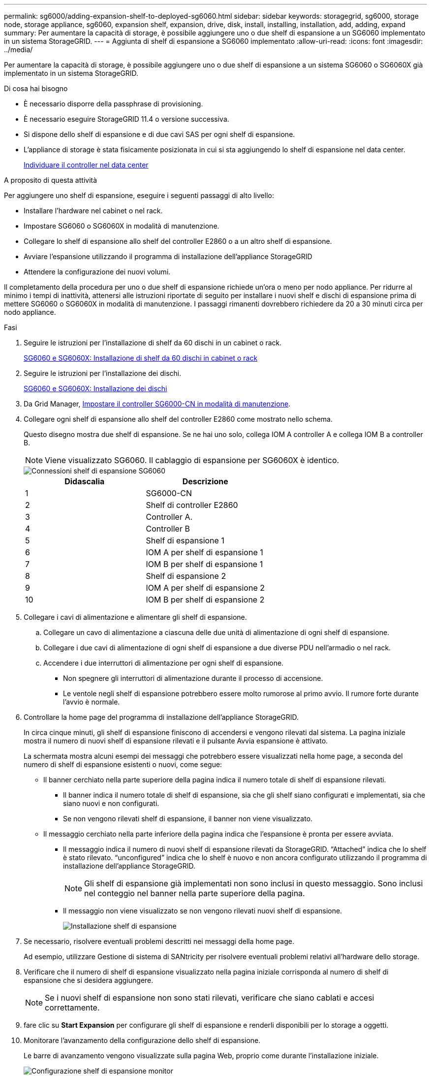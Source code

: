 ---
permalink: sg6000/adding-expansion-shelf-to-deployed-sg6060.html 
sidebar: sidebar 
keywords: storagegrid, sg6000, storage node, storage appliance, sg6060, expansion shelf, expansion, drive, disk, install, installing, installation, add, adding, expand 
summary: Per aumentare la capacità di storage, è possibile aggiungere uno o due shelf di espansione a un SG6060 implementato in un sistema StorageGRID. 
---
= Aggiunta di shelf di espansione a SG6060 implementato
:allow-uri-read: 
:icons: font
:imagesdir: ../media/


[role="lead"]
Per aumentare la capacità di storage, è possibile aggiungere uno o due shelf di espansione a un sistema SG6060 o SG6060X già implementato in un sistema StorageGRID.

.Di cosa hai bisogno
* È necessario disporre della passphrase di provisioning.
* È necessario eseguire StorageGRID 11.4 o versione successiva.
* Si dispone dello shelf di espansione e di due cavi SAS per ogni shelf di espansione.
* L'appliance di storage è stata fisicamente posizionata in cui si sta aggiungendo lo shelf di espansione nel data center.
+
xref:locating-controller-in-data-center.adoc[Individuare il controller nel data center]



.A proposito di questa attività
Per aggiungere uno shelf di espansione, eseguire i seguenti passaggi di alto livello:

* Installare l'hardware nel cabinet o nel rack.
* Impostare SG6060 o SG6060X in modalità di manutenzione.
* Collegare lo shelf di espansione allo shelf del controller E2860 o a un altro shelf di espansione.
* Avviare l'espansione utilizzando il programma di installazione dell'appliance StorageGRID
* Attendere la configurazione dei nuovi volumi.


Il completamento della procedura per uno o due shelf di espansione richiede un'ora o meno per nodo appliance. Per ridurre al minimo i tempi di inattività, attenersi alle istruzioni riportate di seguito per installare i nuovi shelf e dischi di espansione prima di mettere SG6060 o SG6060X in modalità di manutenzione. I passaggi rimanenti dovrebbero richiedere da 20 a 30 minuti circa per nodo appliance.

.Fasi
. Seguire le istruzioni per l'installazione di shelf da 60 dischi in un cabinet o rack.
+
xref:sg6060-installing-60-drive-shelves-into-cabinet-or-rack.adoc[SG6060 e SG6060X: Installazione di shelf da 60 dischi in cabinet o rack]

. Seguire le istruzioni per l'installazione dei dischi.
+
xref:sg6060-installing-drives.adoc[SG6060 e SG6060X: Installazione dei dischi]

. Da Grid Manager, xref:placing-appliance-into-maintenance-mode.adoc[Impostare il controller SG6000-CN in modalità di manutenzione].
. Collegare ogni shelf di espansione allo shelf del controller E2860 come mostrato nello schema.
+
Questo disegno mostra due shelf di espansione. Se ne hai uno solo, collega IOM A controller A e collega IOM B a controller B.

+

NOTE: Viene visualizzato SG6060. Il cablaggio di espansione per SG6060X è identico.

+
image::../media/expansion_shelves_connections_sg6060.png[Connessioni shelf di espansione SG6060]

+
|===
| Didascalia | Descrizione 


 a| 
1
 a| 
SG6000-CN



 a| 
2
 a| 
Shelf di controller E2860



 a| 
3
 a| 
Controller A.



 a| 
4
 a| 
Controller B



 a| 
5
 a| 
Shelf di espansione 1



 a| 
6
 a| 
IOM A per shelf di espansione 1



 a| 
7
 a| 
IOM B per shelf di espansione 1



 a| 
8
 a| 
Shelf di espansione 2



 a| 
9
 a| 
IOM A per shelf di espansione 2



 a| 
10
 a| 
IOM B per shelf di espansione 2

|===
. Collegare i cavi di alimentazione e alimentare gli shelf di espansione.
+
.. Collegare un cavo di alimentazione a ciascuna delle due unità di alimentazione di ogni shelf di espansione.
.. Collegare i due cavi di alimentazione di ogni shelf di espansione a due diverse PDU nell'armadio o nel rack.
.. Accendere i due interruttori di alimentazione per ogni shelf di espansione.
+
*** Non spegnere gli interruttori di alimentazione durante il processo di accensione.
*** Le ventole negli shelf di espansione potrebbero essere molto rumorose al primo avvio. Il rumore forte durante l'avvio è normale.




. Controllare la home page del programma di installazione dell'appliance StorageGRID.
+
In circa cinque minuti, gli shelf di espansione finiscono di accendersi e vengono rilevati dal sistema. La pagina iniziale mostra il numero di nuovi shelf di espansione rilevati e il pulsante Avvia espansione è attivato.

+
La schermata mostra alcuni esempi dei messaggi che potrebbero essere visualizzati nella home page, a seconda del numero di shelf di espansione esistenti o nuovi, come segue:

+
** Il banner cerchiato nella parte superiore della pagina indica il numero totale di shelf di espansione rilevati.
+
*** Il banner indica il numero totale di shelf di espansione, sia che gli shelf siano configurati e implementati, sia che siano nuovi e non configurati.
*** Se non vengono rilevati shelf di espansione, il banner non viene visualizzato.


** Il messaggio cerchiato nella parte inferiore della pagina indica che l'espansione è pronta per essere avviata.
+
*** Il messaggio indica il numero di nuovi shelf di espansione rilevati da StorageGRID. "`Attached`" indica che lo shelf è stato rilevato. "`unconfigured`" indica che lo shelf è nuovo e non ancora configurato utilizzando il programma di installazione dell'appliance StorageGRID.
+

NOTE: Gli shelf di espansione già implementati non sono inclusi in questo messaggio. Sono inclusi nel conteggio nel banner nella parte superiore della pagina.

*** Il messaggio non viene visualizzato se non vengono rilevati nuovi shelf di espansione.
+
image::../media/appl_installer_home_expansion_shelf_ready_to_install.png[Installazione shelf di espansione]





. Se necessario, risolvere eventuali problemi descritti nei messaggi della home page.
+
Ad esempio, utilizzare Gestione di sistema di SANtricity per risolvere eventuali problemi relativi all'hardware dello storage.

. Verificare che il numero di shelf di espansione visualizzato nella pagina iniziale corrisponda al numero di shelf di espansione che si desidera aggiungere.
+

NOTE: Se i nuovi shelf di espansione non sono stati rilevati, verificare che siano cablati e accesi correttamente.

. [[start_expansion]]fare clic su *Start Expansion* per configurare gli shelf di espansione e renderli disponibili per lo storage a oggetti.
. Monitorare l'avanzamento della configurazione dello shelf di espansione.
+
Le barre di avanzamento vengono visualizzate sulla pagina Web, proprio come durante l'installazione iniziale.

+
image::../media/monitor_expansion_for_new_appliance_shelf.png[Configurazione shelf di espansione monitor]

+
Una volta completata la configurazione, l'appliance si riavvia automaticamente per uscire dalla modalità di manutenzione e ricongiungersi alla griglia. Questo processo può richiedere fino a 20 minuti.

+

NOTE: Per riprovare la configurazione dello shelf di espansione in caso di errore, accedere al programma di installazione dell'appliance StorageGRID, selezionare *Avanzate* *Riavvia controller*, quindi selezionare *Riavvia in modalità manutenzione*. Una volta riavviato il nodo, riprovare <<start_expansion,configurazione dello shelf di espansione>>.

+
Al termine del riavvio, la scheda *Tasks* appare come la seguente schermata:

+
image::../media/appliance_installer_reboot_complete.png[Riavvio completato]

. Verificare lo stato del nodo di storage dell'appliance e dei nuovi shelf di espansione.
+
.. In Grid Manager, selezionare *NODES* e verificare che l'icona Storage Node dell'appliance sia contrassegnata da un segno di spunta verde.
+
L'icona del segno di spunta verde indica che non sono attivi avvisi e che il nodo è connesso alla griglia. Per una descrizione delle icone dei nodi, consultare le istruzioni per il monitoraggio e la risoluzione dei problemi di StorageGRID.

.. Selezionare la scheda *Storage* e verificare che nella tabella Storage oggetti siano visualizzati 16 nuovi archivi di oggetti per ogni shelf di espansione aggiunto.
.. Verificare che ogni nuovo shelf di espansione abbia uno stato di shelf nominale e uno stato di configurazione configurato.




.Informazioni correlate
xref:unpacking-boxes-sg6000.adoc[Disimballare le scatole (SG6000 e SG6060X)]

xref:sg6060-installing-60-drive-shelves-into-cabinet-or-rack.adoc[SG6060 e SG6060X: Installazione di shelf da 60 dischi in cabinet o rack]

xref:sg6060-installing-drives.adoc[SG6060 e SG6060X: Installazione dei dischi]

xref:../monitor/index.adoc[Monitorare e risolvere i problemi]
